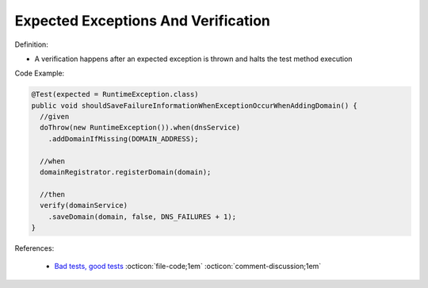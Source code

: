 Expected Exceptions And Verification
^^^^^
Definition:

* A verification happens after an expected exception is thrown and halts the test method execution


Code Example:


.. code-block:: java

  @Test(expected = RuntimeException.class)
  public void shouldSaveFailureInformationWhenExceptionOccurWhenAddingDomain() {
    //given
    doThrow(new RuntimeException()).when(dnsService)
      .addDomainIfMissing(DOMAIN_ADDRESS);
      
    //when
    domainRegistrator.registerDomain(domain);

    //then
    verify(domainService)
      .saveDomain(domain, false, DNS_FAILURES + 1);
  }


References:

 * `Bad tests, good tests <http://kaczanowscy.pl/books/bad_tests_good_tests.html>`_ :octicon:`file-code;1em` :octicon:`comment-discussion;1em`

